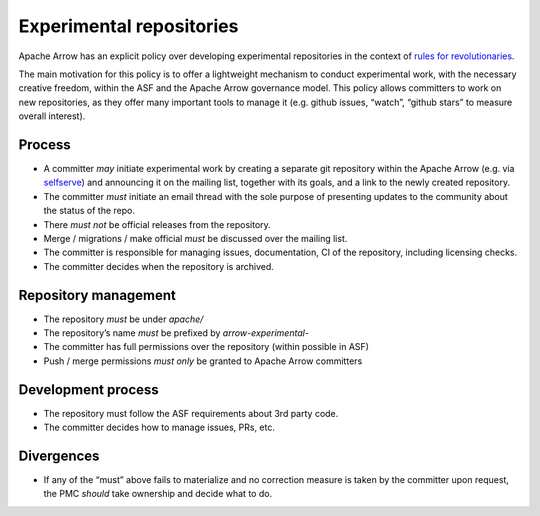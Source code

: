 .. Licensed to the Apache Software Foundation (ASF) under one
.. or more contributor license agreements.  See the NOTICE file
.. distributed with this work for additional information
.. regarding copyright ownership.  The ASF licenses this file
.. to you under the Apache License, Version 2.0 (the
.. "License"); you may not use this file except in compliance
.. with the License.  You may obtain a copy of the License at

..   http://www.apache.org/licenses/LICENSE-2.0

.. Unless required by applicable law or agreed to in writing,
.. software distributed under the License is distributed on an
.. "AS IS" BASIS, WITHOUT WARRANTIES OR CONDITIONS OF ANY
.. KIND, either express or implied.  See the License for the
.. specific language governing permissions and limitations
.. under the License.

Experimental repositories
=========================

Apache Arrow has an explicit policy over developing experimental repositories
in the context of
`rules for revolutionaries <https://grep.codeconsult.ch/2020/04/07/rules-for-revolutionaries-2000-edition/>`_.

The main motivation for this policy is to offer a lightweight mechanism to
conduct experimental work, with the necessary creative freedom, within the ASF
and the Apache Arrow governance model. This policy allows committers to work on
new repositories, as they offer many important tools to manage it (e.g. github
issues, “watch”, “github stars” to measure overall interest).

Process
-------

* A committer *may* initiate experimental work by creating a separate git
  repository within the Apache Arrow (e.g. via `selfserve <https://selfserve.apache.org/>`_)
  and announcing it on the mailing list, together with its goals, and a link to the
  newly created repository.
* The committer *must* initiate an email thread with the sole purpose of
  presenting updates to the community about the status of the repo.
* There *must not* be official releases from the repository.
* Merge / migrations / make official *must* be discussed over the mailing list.
* The committer is responsible for managing issues, documentation, CI of the repository,
  including licensing checks.
* The committer decides when the repository is archived.

Repository management
---------------------

* The repository *must* be under `apache/`
* The repository’s name *must* be prefixed by `arrow-experimental-`
* The committer has full permissions over the repository (within possible in ASF)
* Push / merge permissions *must only* be granted to Apache Arrow committers

Development process
-------------------

* The repository must follow the ASF requirements about 3rd party code.
* The committer decides how to manage issues, PRs, etc.

Divergences
-----------

* If any of the “must” above fails to materialize and no correction measure
  is taken by the committer upon request, the PMC *should* take ownership
  and decide what to do.

